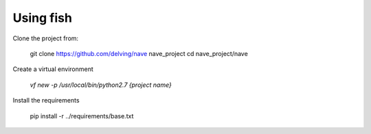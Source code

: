Using fish
==========

Clone the project from:

  git clone https://github.com/delving/nave nave_project
  cd nave_project/nave


Create a virtual environment

  `vf new -p /usr/local/bin/python2.7 {project name}`


Install the requirements

    pip install -r ../requirements/base.txt
